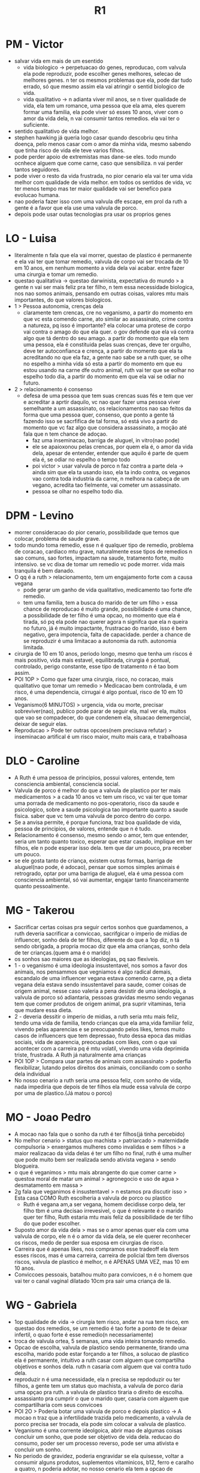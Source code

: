 #+TITLE: R1

* PM - Victor
- salvar vida em mais de um esentido
  + vida biologico -> perpetuacao do genes, reproducao, com valvula ela pode reproduzir, pode escolher genes melhores, selecao de melhores genes. n ter os mesmos problemas que ela, pode dar tudo errado, só que mesmo assim ela vai atringir o sentid biologico de vida.
  + vida qualitativo -> n adianta viver mil anos, se n tiver qualidade de vida, ela tem um romance, uma pessoa que ela ama, eles querem formar uma familia, ela pode viver só esses 10 anos, viver com o amor da vida dela, n vai consumir tantos remedios. ela vai ter o suficiente.
- sentido qualitativo de vida melhor.
- stephen hawking já queria logo casar quando descobriu qeu tinha doença, pelo menos casar com o amor da minha vida, mesmo sabendo que tinha risco de vida ele teve varios filhos.
- pode perder apoio de extremistas mas dane-se eles. todo mundo ocnhece alguem que come carne, caso que sensibiliza. n vai perder tantos seguidores.
- pode viver o resto da vida frustrada, no pior cenario ela vai ter uma vida melhor com qualidade de vida melhor. em todos os sentidos de vida, vc ter menos tempo mas ter maior qualidade vai ser benefico para evolucao humana.
- nao poderia fazer isso com uma valvula dfe escape, em prol da ruth a gente é a favor que ela use uma valvula de porco.
- depois pode usar outas tecnologias pra usar os proprios genes
* LO - Luisa
- literalmente n fala que ela vai morrer, questao de plastico é permanente e ela vai ter que tomar remedio, valvula de corpo vai ser trocada de 10 em 10 anos, em nenhum momento a vida dela vai acabar. entre fazer uma cirurgia e tomar um remedio.
- questao qualitativa -> questao darwinista, expectativa do mundo > a gente n vai ser mais feliz pra ter filho, n tem essa necessidade biologica, nos nao somos animais, pensando em outras coisas, valores mtu mais importantes, do que valores biologicos.
- 1 > Pessoa autonomia, crenças dela
  + claramente tem crencas, cre no veganismo, a partir do momento em que vc esta comendo carne, ato similar ao assassinato, crime contra a natureza, pq isso é importante? ela colocar uma protese de corpo vai contra o amago do que ela quer. o gov defende que ela vá contra algo que tá dentro do seu amago. a partir do momento que ela tem uma pessoa, ela é constituida pelas suas crenças, deve ter orgulho, deve ter autoconfianca e crença, a partir do momento que ela ta acreditando no que ela faz, a gente nao sabe se a ruth quer, se olhe no espelho a minha vida só esta a partir do momento em que eu estou usando na carne dfe outro animal, ruth vai ter que se eolhar no espelho todo dia, a partir do momento em que ela vai se odiar no futuro.
- 2 > relacionamento é consenso
  + defesa de uma pessoa que tem suas crencas suas fés e tem que ver e acreditar a aprtir daquilo, vc nao quer fazer uma pessoa viver semelhante a um assassinato, os relacionamentos nao sao feitos da forma que uma pessoa quer, consenso, que ponto a gente tá fazendo isso se sacrfifica de tal forma, só está vivo a partir do momento que vc faz algo que considera assassinato, a moção até fala que n tem chance de adoçao.
    - faz uma inseminacao, barriga de aluguel, in vitro(nao pode)
    - ele se apaioxonou pelas crencas, por quem ela é, o amor da vida dela, apesar de entender, entender que aquilo é parte de quem ela é, se odiar no espelho o tempo todo
    - poi victor > usar valvula de porco n faz contra a parte dela -> ainda sim que ela ta usando isso, ela ta indo contra, os veganos vao contra toda industria da carne, n melhora na cabeça de um vegano, acredita tao fielmente, vai cometer um assassinato.
    - pessoa se olhar no espelho todo dia.
* DPM - Levino
- morrer consideracao do pior cenario, possibilidade que temos que colocar, problema de saude grave.
- todo mundo toma remedio, esse n é qualquer tipo de remedio, problema de coracao, cardiaco mtu grave, naturalmente esse tipos de remedios n sao comuns, sao fortes, impactam na saude, tratamento forte, muito intensivo. se vc dixa de tomar um remedio vc pode morrer. vida mais tranquila é bem danado.
- O qq é a ruth > relacionamento, tem um engajamento forte com a causa vegana
  + pode gerar um ganho de vida qualitativo, medicamento tao forte dfe remedio.
  + tem uma familia, tem a busca do marido de ter um filho > essa chance de reproducao é muito grande, possibilidade é uma chance, a possibilidade de ter filho é uma opcao, no momento que ela é tirada, só pq ela pode nao querer agora n signifca que ela n queira no futuro, já é muito impactante, frustracao do marido, isso é bem negativo, gera impotencia, falta de capacidade. perder a chance de se reproduzir é uma limitacao a autonomia da ruth. autonomia limitada.
- cirurgia de 10 em 10 anos, periodo longo, mesmo que tenha um riscos é mais positivo, vida mais estavel, equilibrada, cirurgia é pontual, controlado, perigo constante, esse tipo de tratamento n é tao bom assim.
- POI 1OP > Como que fazer uma cirurgia, risco, no coracao, mais qualitativo que tomar um remedio > Medicacao bem controlada, é um risco, é uma dependencia, cirrugai é algo pontual, risco de 10 em 10 anos.
- Veganismo(6 MINUTOS) > urgencia, vida ou morte, precisar sobreviver(nao), publico pode parar de seguir ela, mal ver ela, muitos que vao se compadecer, do que condenem ela, situacao demergencial, deixar de seguir elas.
- Reproducao > Pode ter outras opcoes(nem precisava refutar) > inseminacao artifical é um risco maior, muito mais cara, e trabalhoasa
* DLO - Caroline
- A Ruth é uma pessoa de principios, possui valores, entende, tem consciencia ambiental, consciencia social.
- Valvula de porco é melhor do que a valvula de plastico por ter mais medicamentos > a cada 10 anos vc tem um risco, vc vai ter que tomar uma porrada de medicamento no pos-operatorio, risco da saude e psicologico, sobre a saude psicologica tao importante quanto a saude fisica. saber que vc tem uma valvula de porco dentro do corpo.
- Se a anvisa permite, é porque funciona, traz boa qualidade de vida, pessoa de principios, de valores, entende que n é tudo.
- Relacionamento é consenso, mesmo sendo o amor, tem que entender, seria um tanto quanto toxico, esperar que estar casado, implique em ter filhos, ele n pode esperar isso dela. tem que dar um pouco, pra receber um pouco.
- se ele gosta tanto de criança, existem outras formas, barriga de aluguel(nao pode, é adocao), pensar que somos simples animais é retrogrado, optar por uma barriga de aluguel, ela é uma pessoa com consciencia ambiental, só vai aumentar, engajar tanto financeiramente quanto pessoalmente.
* MG - Takerou
- Sacrificar certas coisas pra seguir certos sonhos que guardamenos, a ruth deveria sacrificar a conviccao, sacrifgicar o imperio de midias de influencer, sonho dela de ter filhos, diferente do que a 1op diz, n tá sendo obrigada, a propria mocao diz que ela ama crianças, sonho dela de ter crianças.(quem ama é o marido)
- os sonhos sao maiores que as ideologias, pq sao flexiveis.
- 1 - o veganismo é uma ideologia insustentavel, nos somos a favor dos animais, nos pensammos que vegniamos é algo radical demais, escandalo de uma influencer vegana estava comendo carne, pq a dieta vegana dela estava sendo insustentavel para saude, comer coisas de origem animal, nesse caso valeria a pena desistir de uma ideologia, a valvula de porco só adiantaria, pessoas gravidas mesmo sendo veganas tem que comer produtos de origem animal, pra suprir vitaminas, teria que mudare essa dieta.
- 2 - deveria dessitir o imperio de midias, a ruth seria mtu mais feliz, tendo uma vida de familia, tendo crianças que ela ama,vida familiar feliz, vivendo pelas aparencias e se preocupando pelos likes, temos muito casos de influencers que tem depressao, fruto dessa epoca das midias sociais, vida de aparencia, preocupadas com likes, com o que vai acontecer com a carreira pq é mtu volatil, vivendo uma vida deprimida triste, frustrada. A Ruth já naturalmente ama crianças
- POI 1OP > Compara usar partes de animais com assassinato > poderfia flexibilizar, lutando pelos direitos dos animais, conciliando com o sonho dela individual
- No nosso cenario a ruth seria uma pessoa feliz, com sonho de vida, nada impediria que depois de ter filhos ela mude essa valvula de corpo por uma de plastico.(Já matou o porco)
* MO - Joao Pedro
- A mocao nao fala que o sonho da ruth é ter filhos(já tinha percebido)
- No melhor cenario > status quo machista > patriarcado > maternidade compulsoria > enxergamos mulheres como invalidas e sem filhos > a maior realizacao da vida delas é ter um filho no final, ruth é uma mulher que pode muito bem ser realizada sendo ativista vegana > sendo blogueira.
- o que é veganimos > mtu mais abrangente do que comer carne > questoa moral de matar um animal > agronegocio e uso de agua > desmatamento em massa >
- 2g fala que veganimos é insustentavel > n estamos pra discutir isso > Esta casa COMO Ruth escolheria a valvula de porco ou plastico
  + Ruth é vegana am,a ser vegana, homem decidisse corpo dela, ter filho tbm é uma decisao irrevesivel, o que é relevante é o marido quer ter filho, Ruth estaria mtu mais feliz da possibilidade de ter filho do que poder escolher.
- Suposto amor da vida dela > mas se o amor apenas quer ela com uma valvula de corpo, ele n é o amor da vida dela, se ele querer reconhecer os riscos, medo de perder sua esposa em cirurgias de risco.
- Carreira que é apenas likes, nos compramos esse tradeoff ela tem esses riscos, mas é uma carreira, carreira de policial tbm tem diversos riscos, valvula de plastico é melhor, n é APENAS UMA VEZ, mas 10 em 10 anos.
- Conviccoes pessoais, batalhou muito para convicoes, n é o homem que vai ter o canal vaginal dilatado 10cm pra sair uma criança de lá.
* WG - Gabriela
- 1op qualidade de vida -> cirurgia tem risco, andar na rua tem risco, em questao dos remedios, se um remedio é tao forte a ponto de te deixar infertil, o quao forte é esse remedio(n necessariamente)
- troca de valvula ortea, 5 semanas, uma vida inteira tomando remedio.
- Opcao de escolha, valvula de plastico sendo permanente, tirando uma escolha, marido pode estar forçando a ter filhos, a solucao de plastico ela é permanente,  intuitivo a ruth casar com alguem que compartilha objetivos e sonhos dela. ruth n casaria com alguem que vai contra tudo dela.
- reproduzir n é uma necessidade, ela n precisa se repdoduzir ou ter filhos, a gente tem um status quo machista, a valvula de porco daria uma opçao pra ruth. a valvula de plastico tiraria o direito de escolha.
- assassianto pra cumprir o que o marido quer, casaria com alguem que compartilharia com seus convicoes
- POI 2O > Poderia botar uma valvula de porco e depois plastico -> A mocao n traz que a infertilidade trazida pelo medicamento, a valvula de porco precisa ser trocada, ela pode sim colocar a valvula de plastico.
- Veganismo é uma corrente ideolgoica, abrir mao de algumas coisas concluir um sonho, que pode ser objetivo de vida dela. reducao do consumo, poder ser um processo reverso, pode ser uma ativista e concluir um sonho.
- No periodo de gravidez, poderia engravidar se ela quisesse, voltar a consumir alguns produtos, suplementos vitaminicos, b12, ferro e caralho a quatro, n poderia adotar, no nosso cenario ela tem a opcao de escolha.
- Escolha de vida com o marido dela
* WO - Pedro Henrique
- 1GOV n tem preocupacao com coisas que importam pra Ruth, Ruth ser vegana, passa pelo cenario do governo, relativizado de maneira mujito facil, intencao do marido, infoslide é machista, tornar ruth uma reprodutora, uma chocadeira, satisfazer o marido.
- Melhor cenario governo > tem interesse em ter filho com marido, pouco numero de seguidores > conviver e se olhar no espelho, tem que continuar trocando, essa valvula, crescimento exponencial.
- Pior cenario > coloca valvula de plastico > e deseja ter filhos > a unica coisa que vai ser tirada é a questao da maternidade, emprego e principios intactos, ou esse amor é condicionado a ter ou nao filhos ou ele n é real
- POI 1G > sabendo que todos os remedios passam pelo processo de cobaia -> nao sao todos os remedios, a ruth como uma pessoa desse meio, ela vai ter essa preocupacao, n teria preocpuuacao, se ela já é vegana, n vai fazer esse tipo de esqueci
- veganismo perspectiva interna de contemplacao, ta deixando de contribuir, faz uma propagacao, isso é o sustento dela, causa de vida, n é simplesmente trabalho. preocupado em qual é a melhor opçao pra ruth, a unica pespectiva, unica coisa que ela traz sobre a ruth, negar o veganismo,.
- explica pq ganha do 1g mas isso ta claro
- 1op tenta esboçar, n traz pressao da sociedade(mas o joao pedro n explica)
